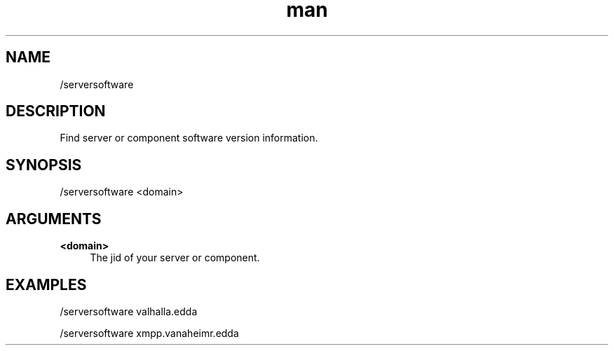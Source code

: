 .TH man 1 "2022-10-12" "0.13.0" "Profanity XMPP client"

.SH NAME
/serversoftware

.SH DESCRIPTION
Find server or component software version information.

.SH SYNOPSIS
/serversoftware <domain>

.LP

.SH ARGUMENTS
.PP
\fB<domain>\fR
.RS 4
The jid of your server or component.
.RE

.SH EXAMPLES
/serversoftware valhalla.edda

.LP
/serversoftware xmpp.vanaheimr.edda

.LP
